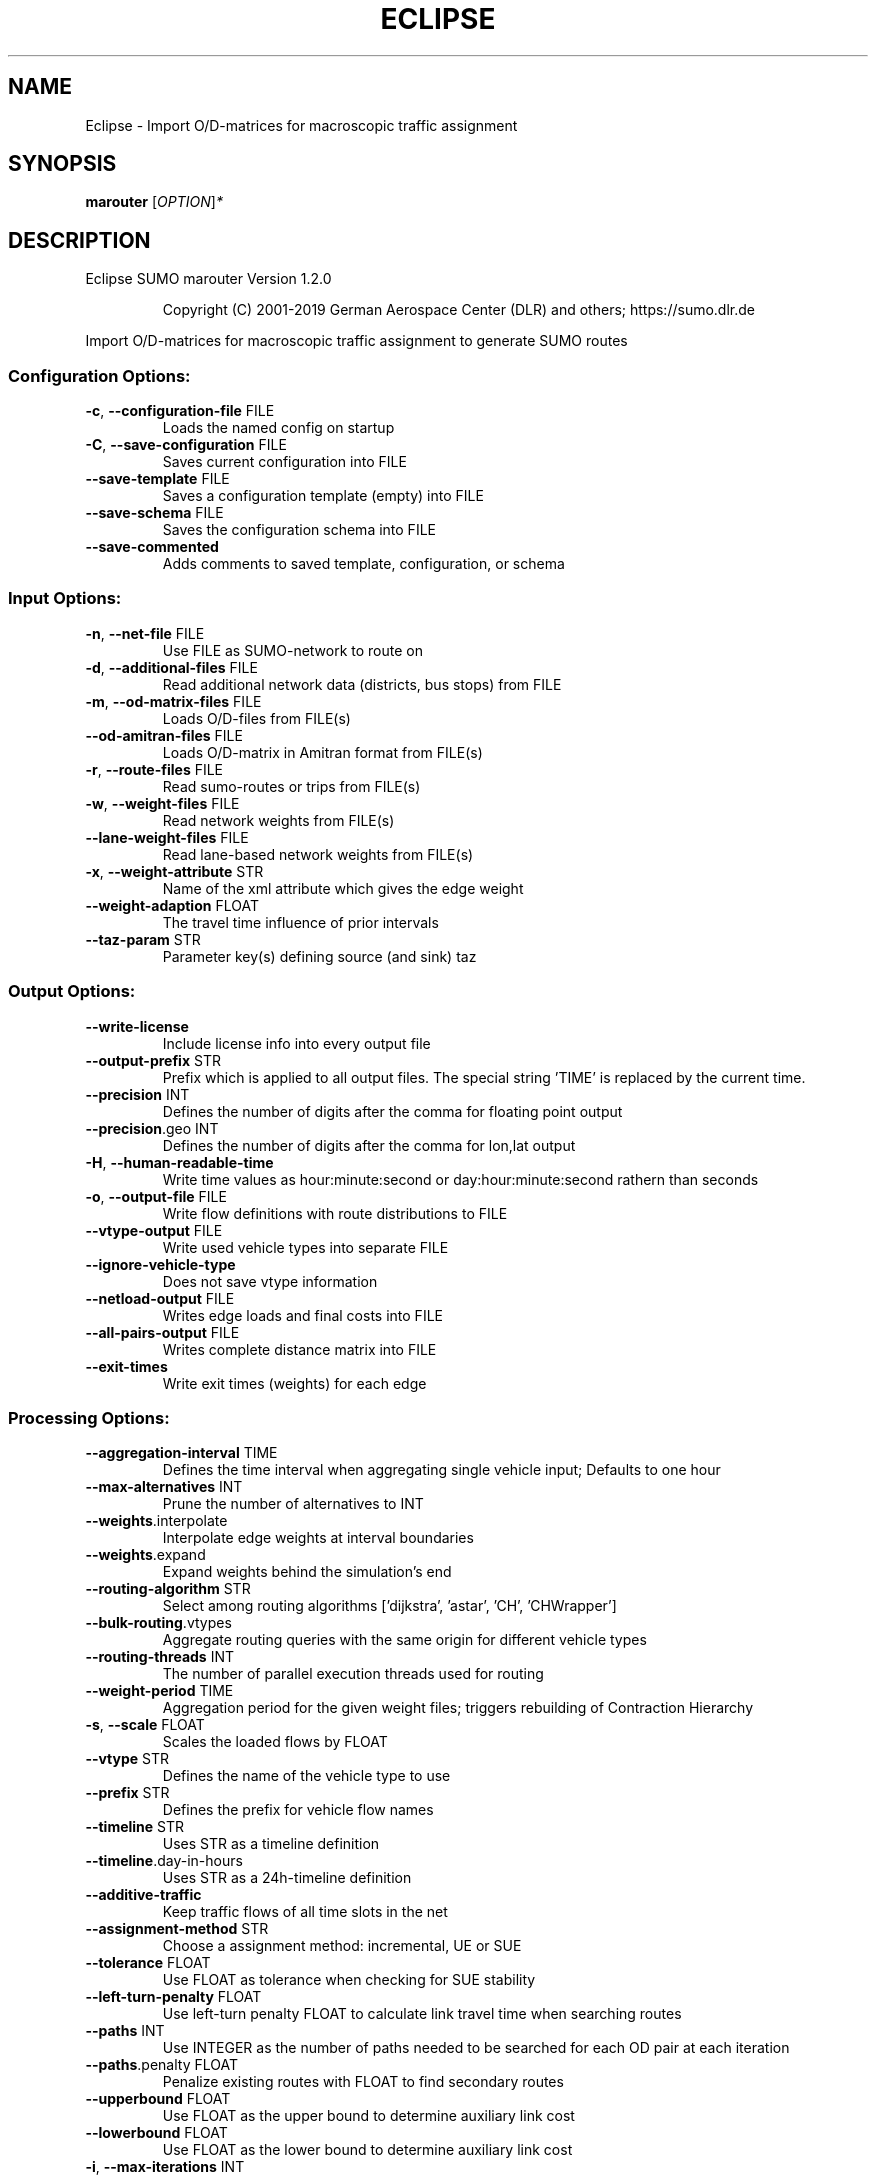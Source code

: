 .\" DO NOT MODIFY THIS FILE!  It was generated by help2man 1.47.6.
.TH ECLIPSE "1" "April 2019" "Eclipse SUMO marouter Version 1.2.0" "User Commands"
.SH NAME
Eclipse \- Import O/D-matrices for macroscopic traffic assignment
.SH SYNOPSIS
.B marouter
[\fI\,OPTION\/\fR]\fI\,*\/\fR
.SH DESCRIPTION
Eclipse SUMO marouter Version 1.2.0
.IP
Copyright (C) 2001\-2019 German Aerospace Center (DLR) and others; https://sumo.dlr.de
.PP
Import O/D\-matrices for macroscopic traffic assignment to generate SUMO routes
.SS "Configuration Options:"
.TP
\fB\-c\fR, \fB\-\-configuration\-file\fR FILE
Loads the named config on startup
.TP
\fB\-C\fR, \fB\-\-save\-configuration\fR FILE
Saves current configuration into FILE
.TP
\fB\-\-save\-template\fR FILE
Saves a configuration template (empty) into
FILE
.TP
\fB\-\-save\-schema\fR FILE
Saves the configuration schema into FILE
.TP
\fB\-\-save\-commented\fR
Adds comments to saved template,
configuration, or schema
.SS "Input Options:"
.TP
\fB\-n\fR, \fB\-\-net\-file\fR FILE
Use FILE as SUMO\-network to route on
.TP
\fB\-d\fR, \fB\-\-additional\-files\fR FILE
Read additional network data (districts,
bus stops) from FILE
.TP
\fB\-m\fR, \fB\-\-od\-matrix\-files\fR FILE
Loads O/D\-files from FILE(s)
.TP
\fB\-\-od\-amitran\-files\fR FILE
Loads O/D\-matrix in Amitran format from
FILE(s)
.TP
\fB\-r\fR, \fB\-\-route\-files\fR FILE
Read sumo\-routes or trips from FILE(s)
.TP
\fB\-w\fR, \fB\-\-weight\-files\fR FILE
Read network weights from FILE(s)
.TP
\fB\-\-lane\-weight\-files\fR FILE
Read lane\-based network weights from
FILE(s)
.TP
\fB\-x\fR, \fB\-\-weight\-attribute\fR STR
Name of the xml attribute which gives the
edge weight
.TP
\fB\-\-weight\-adaption\fR FLOAT
The travel time influence of prior
intervals
.TP
\fB\-\-taz\-param\fR STR
Parameter key(s) defining source (and sink)
taz
.SS "Output Options:"
.TP
\fB\-\-write\-license\fR
Include license info into every output file
.TP
\fB\-\-output\-prefix\fR STR
Prefix which is applied to all output
files. The special string 'TIME' is
replaced by the current time.
.TP
\fB\-\-precision\fR INT
Defines the number of digits after the
comma for floating point output
.TP
\fB\-\-precision\fR.geo INT
Defines the number of digits after the
comma for lon,lat output
.TP
\fB\-H\fR, \fB\-\-human\-readable\-time\fR
Write time values as hour:minute:second or
day:hour:minute:second rathern than
seconds
.TP
\fB\-o\fR, \fB\-\-output\-file\fR FILE
Write flow definitions with route
distributions to FILE
.TP
\fB\-\-vtype\-output\fR FILE
Write used vehicle types into separate FILE
.TP
\fB\-\-ignore\-vehicle\-type\fR
Does not save vtype information
.TP
\fB\-\-netload\-output\fR FILE
Writes edge loads and final costs into FILE
.TP
\fB\-\-all\-pairs\-output\fR FILE
Writes complete distance matrix into FILE
.TP
\fB\-\-exit\-times\fR
Write exit times (weights) for each edge
.SS "Processing Options:"
.TP
\fB\-\-aggregation\-interval\fR TIME
Defines the time interval when aggregating
single vehicle input; Defaults to one hour
.TP
\fB\-\-max\-alternatives\fR INT
Prune the number of alternatives to INT
.TP
\fB\-\-weights\fR.interpolate
Interpolate edge weights at interval
boundaries
.TP
\fB\-\-weights\fR.expand
Expand weights behind the simulation's end
.TP
\fB\-\-routing\-algorithm\fR STR
Select among routing algorithms
['dijkstra', 'astar', 'CH', 'CHWrapper']
.TP
\fB\-\-bulk\-routing\fR.vtypes
Aggregate routing queries with the same
origin for different vehicle types
.TP
\fB\-\-routing\-threads\fR INT
The number of parallel execution threads
used for routing
.TP
\fB\-\-weight\-period\fR TIME
Aggregation period for the given weight
files;
triggers rebuilding of Contraction
Hierarchy
.TP
\fB\-s\fR, \fB\-\-scale\fR FLOAT
Scales the loaded flows by FLOAT
.TP
\fB\-\-vtype\fR STR
Defines the name of the vehicle type to use
.TP
\fB\-\-prefix\fR STR
Defines the prefix for vehicle flow names
.TP
\fB\-\-timeline\fR STR
Uses STR as a timeline definition
.TP
\fB\-\-timeline\fR.day\-in\-hours
Uses STR as a 24h\-timeline definition
.TP
\fB\-\-additive\-traffic\fR
Keep traffic flows of all time slots in the
net
.TP
\fB\-\-assignment\-method\fR STR
Choose a assignment method: incremental, UE
or SUE
.TP
\fB\-\-tolerance\fR FLOAT
Use FLOAT as tolerance when checking for
SUE stability
.TP
\fB\-\-left\-turn\-penalty\fR FLOAT
Use left\-turn penalty FLOAT to calculate
link travel time when searching routes
.TP
\fB\-\-paths\fR INT
Use INTEGER as the number of paths needed
to be searched for each OD pair at each
iteration
.TP
\fB\-\-paths\fR.penalty FLOAT
Penalize existing routes with FLOAT to find
secondary routes
.TP
\fB\-\-upperbound\fR FLOAT
Use FLOAT as the upper bound to determine
auxiliary link cost
.TP
\fB\-\-lowerbound\fR FLOAT
Use FLOAT as the lower bound to determine
auxiliary link cost
.TP
\fB\-i\fR, \fB\-\-max\-iterations\fR INT
maximal number of iterations for new route
searching in incremental and stochastic
user assignment
.TP
\fB\-\-max\-inner\-iterations\fR INT
maximal number of inner iterations for user
equilibrium calcuation in the stochastic
user assignment
.TP
\fB\-\-route\-choice\-method\fR STR
Choose a route choice method: gawron,
logit, or lohse
.TP
\fB\-\-gawron\fR.beta FLOAT
Use FLOAT as Gawron's beta
.TP
\fB\-\-gawron\fR.a FLOAT
Use FLOAT as Gawron's a
.TP
\fB\-\-keep\-all\-routes\fR
Save routes with near zero probability
.TP
\fB\-\-skip\-new\-routes\fR
Only reuse routes from input, do not
calculate new ones
.TP
\fB\-\-logit\fR.beta FLOAT
Use FLOAT as (c\-)logit's beta for the
commonality factor
.TP
\fB\-\-logit\fR.gamma FLOAT
Use FLOAT as (c\-)logit's gamma for the
commonality factor
.TP
\fB\-\-logit\fR.theta FLOAT
Use FLOAT as (c\-)logit's theta
.SS "Defaults Options:"
.TP
\fB\-\-flow\-output\fR.departlane STR
Assigns a default depart lane
.TP
\fB\-\-flow\-output\fR.departpos STR
Assigns a default depart position
.TP
\fB\-\-flow\-output\fR.departspeed STR
Assigns a default depart speed
.TP
\fB\-\-flow\-output\fR.arrivallane STR
Assigns a default arrival lane
.TP
\fB\-\-flow\-output\fR.arrivalpos STR
Assigns a default arrival position
.TP
\fB\-\-flow\-output\fR.arrivalspeed STR
Assigns a default arrival speed
.SS "Time Options:"
.TP
\fB\-b\fR, \fB\-\-begin\fR TIME
Defines the begin time;
Previous trips will be discarded
.TP
\fB\-e\fR, \fB\-\-end\fR TIME
Defines the end time;
Later trips will be discarded;
Defaults to the maximum time that SUMO can
represent
.SS "Report Options:"
.TP
\fB\-v\fR, \fB\-\-verbose\fR
Switches to verbose output
.TP
\fB\-\-print\-options\fR
Prints option values before processing
.TP
\-?, \fB\-\-help\fR
Prints this screen or selected topics
.TP
\fB\-V\fR, \fB\-\-version\fR
Prints the current version
.TP
\fB\-X\fR, \fB\-\-xml\-validation\fR STR
Set schema validation scheme of XML inputs
("never", "auto" or "always")
.TP
\fB\-\-xml\-validation\fR.net STR
Set schema validation scheme of SUMO
network inputs ("never", "auto" or
"always")
.TP
\fB\-W\fR, \fB\-\-no\-warnings\fR
Disables output of warnings
.TP
\fB\-l\fR, \fB\-\-log\fR FILE
Writes all messages to FILE (implies
verbose)
.TP
\fB\-\-message\-log\fR FILE
Writes all non\-error messages to FILE
(implies verbose)
.TP
\fB\-\-error\-log\fR FILE
Writes all warnings and errors to FILE
.TP
\fB\-\-ignore\-errors\fR
Continue if a route could not be build
.SS "Random Number Options:"
.TP
\fB\-\-random\fR
Initialises the random number generator
with the current system time
.TP
\fB\-\-seed\fR INT
Initialises the random number generator
with the given value
.SH EXAMPLES
.IP
marouter \-c <CONFIGURATION>
.IP
run routing with options from file
.SH "REPORTING BUGS"
Report bugs at <https://github.com/eclipse/sumo/issues>.
.br
Get in contact via <sumo@dlr.de>.
.IP
.br
Build features: Linux\-4.15.0\-46\-generic x86_64 GNU 7.3.0 Release Proj GUI
.br
Copyright (C) 2001\-2019 German Aerospace Center (DLR) and others; https://sumo.dlr.de
.PP
.br
Eclipse SUMO marouter Version 1.2.0 is part of SUMO.
.br
This program and the accompanying materials
are made available under the terms of the Eclipse Public License v2.0
which accompanies this distribution, and is available at
http://www.eclipse.org/legal/epl\-v20.html
.br
SPDX\-License\-Identifier: EPL\-2.0
